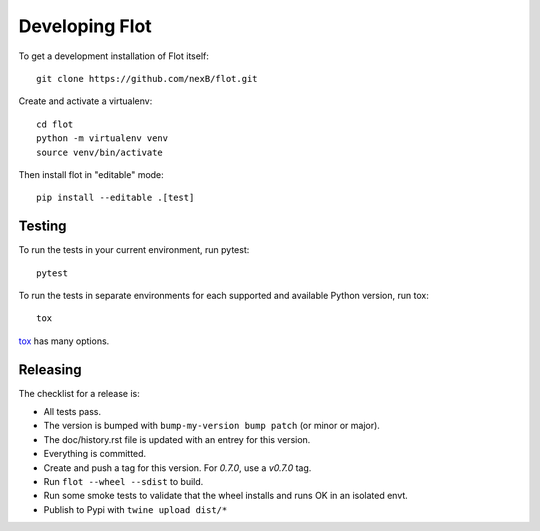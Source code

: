 Developing Flot
===============

To get a development installation of Flot itself::

    git clone https://github.com/nexB/flot.git

Create and activate a virtualenv::

    cd flot
    python -m virtualenv venv
    source venv/bin/activate
        
Then install flot in "editable" mode::

    pip install --editable .[test]


Testing
-------

To run the tests in your current environment, run pytest::

    pytest

To run the tests in separate environments for each supported and available
Python version, run tox::

    tox

`tox <https://tox.readthedocs.io/en/latest/>`_ has many options.


Releasing
----------

The checklist for a release is:

- All tests pass.
- The version is bumped with ``bump-my-version bump patch`` (or minor or major).
- The doc/history.rst file is updated with an entrey for this version.
- Everything is committed.
- Create and push a tag for this version. For `0.7.0`, use a `v0.7.0` tag.
- Run ``flot --wheel --sdist`` to build.
- Run some smoke tests to validate that the wheel installs and runs OK in an isolated envt.
- Publish to Pypi with ``twine upload dist/*``
